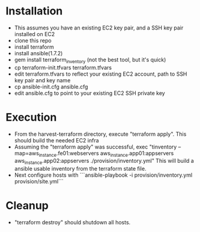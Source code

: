 * Installation
- This assumes you have an existing EC2 key pair, and a SSH key pair installed on EC2
- clone this repo
- install terraform
- install ansible(1.7.2)
- gem install terraform_inventory (not the best tool, but it's quick)
- cp terraform-init.tfvars terraform.tfvars
- edit terraform.tfvars to reflect your existing EC2 account, path to SSH key pair and key name
- cp ansible-init.cfg ansible.cfg
- edit ansible.cfg to point to your existing EC2 SSH private key

* Execution
- From the  harvest-terraform directory, execute "terraform apply". This should build the needed EC2 infra
- Assuming the "terraform apply" was successful,  exec
  "tinventory --map=aws_instance.fe01:webservers aws_instance.app01:appservers aws_instance.app02:appservers  ./provision/inventory.yml"
  This will build a ansible usable inventory from the terraform state file.
- Next configure hosts with
  ```ansible-playbook  -i provision/inventory.yml provision/site.yml```

* Cleanup
  - "terraform destroy" should shutdown all hosts.
